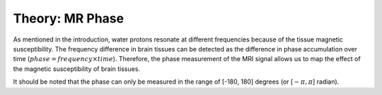 .. _fmritoolkit2019-theory-mrphase:

Theory: MR Phase
================

As mentioned in the introduction, water protons resonate at different frequencies because of the tissue magnetic susceptibility. The frequency difference in brain tissues can be detected as the difference in phase accumulation over time (:math:`phase = frequency \times time`). Therefore, the phase measurement of the MRI signal allows us to map the effect of the magnetic susceptibility of brain tissues.

It should be noted that the phase can only be measured in the range of [-180, 180] degrees (or [:math:`-\pi, \pi`] radian).
